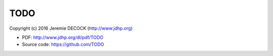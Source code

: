 ====
TODO
====

Copyright (c) 2016 Jeremie DECOCK (http://www.jdhp.org)

* PDF: http://www.jdhp.org/dl/pdf/TODO
* Source code: https://github.com/TODO

